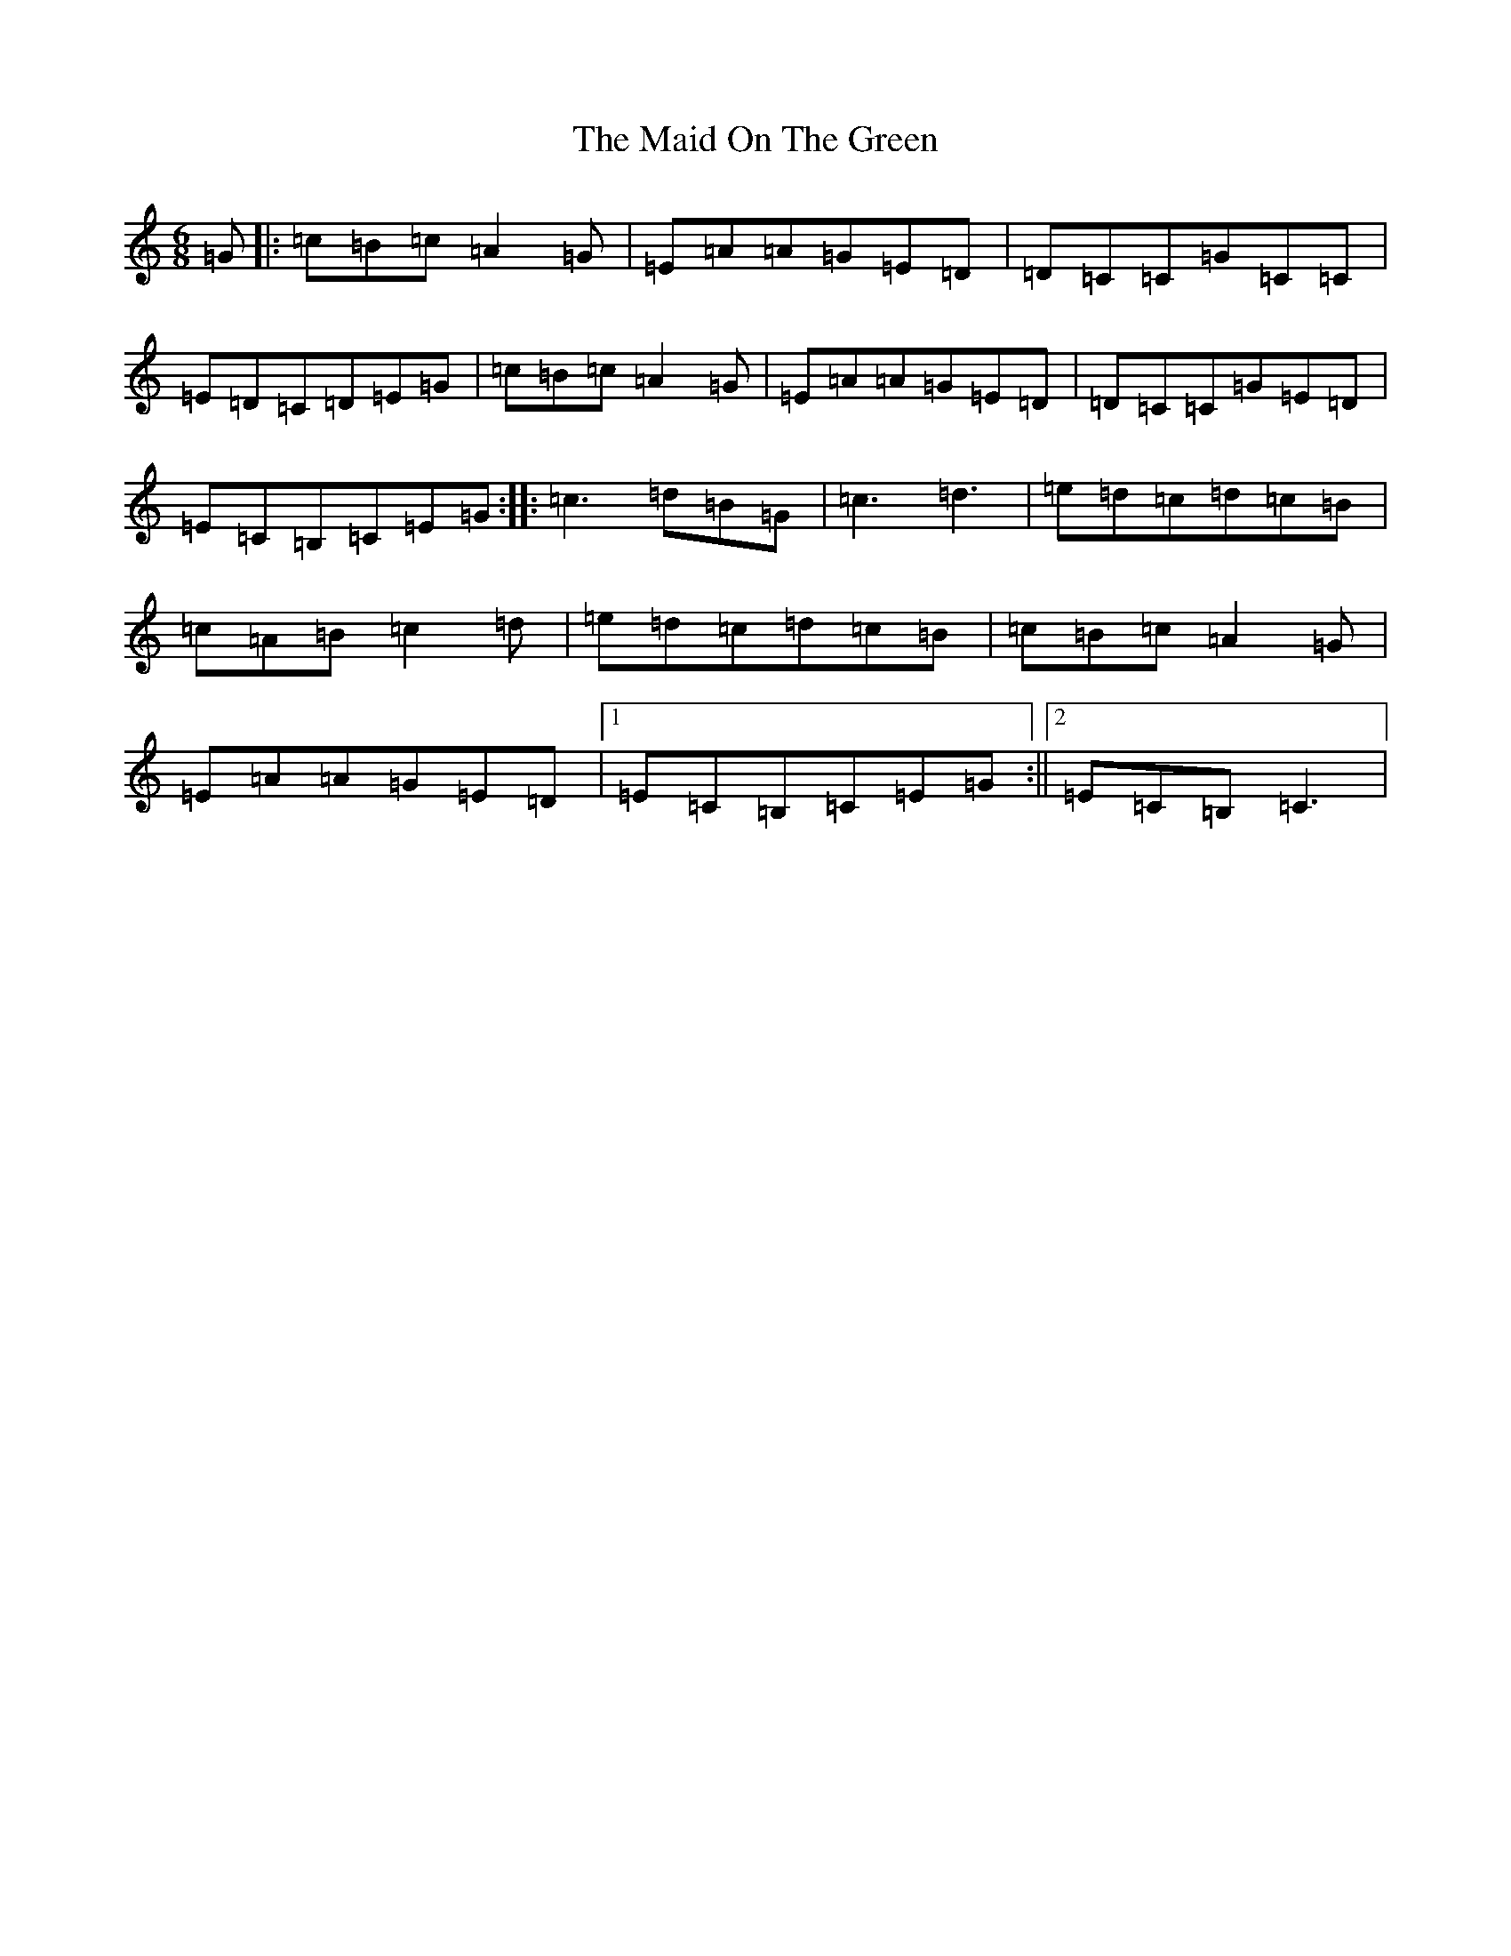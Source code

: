 X: 13197
T: Maid On The Green, The
S: https://thesession.org/tunes/1831#setting23272
Z: G Major
R: jig
M: 6/8
L: 1/8
K: C Major
=G|:=c=B=c=A2=G|=E=A=A=G=E=D|=D=C=C=G=C=C|=E=D=C=D=E=G|=c=B=c=A2=G|=E=A=A=G=E=D|=D=C=C=G=E=D|=E=C=B,=C=E=G:||:=c3=d=B=G|=c3=d3|=e=d=c=d=c=B|=c=A=B=c2=d|=e=d=c=d=c=B|=c=B=c=A2=G|=E=A=A=G=E=D|1=E=C=B,=C=E=G:||2=E=C=B,=C3|